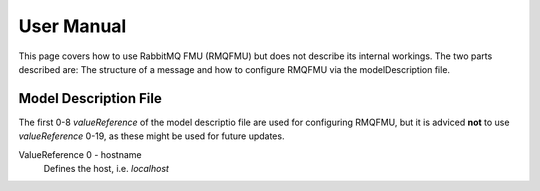 User Manual
===========
This page covers how to use RabbitMQ FMU (RMQFMU) but does not describe its internal workings.
The two parts described are: The structure of a message and how to configure RMQFMU via the modelDescription file.

Model Description File
----------------------
The first 0-8 `valueReference` of the model descriptio file are used for configuring RMQFMU, but it is adviced **not** to use `valueReference` 0-19, as these might be used for future updates.

ValueReference 0 - hostname
    Defines the host, i.e. `localhost`

